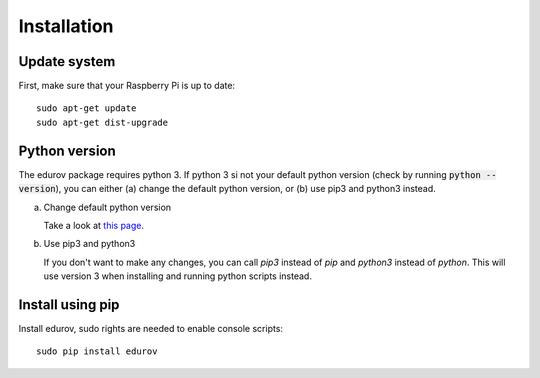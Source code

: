 Installation
============

Update system
-------------
First, make sure that your Raspberry Pi is up to date::

    sudo apt-get update
    sudo apt-get dist-upgrade

Python version
--------------

The edurov package requires python 3. If python 3 si not your default python
version (check by running :code:`python --version`), you can either (a) change the
default python version, or (b) use pip3 and python3 instead.

a. Change default python version

   Take a look at `this page <https://linuxconfig.org/how-to-change-from-default-to-alternative-python-version-on-debian-linux>`_.

b. Use pip3 and python3

   If you don't want to make any changes, you can call `pip3` instead of `pip`
   and `python3` instead of `python`. This will use version 3 when installing
   and running python scripts instead.

Install using pip
-----------------

Install edurov, sudo rights are needed to enable console scripts::

  sudo pip install edurov
